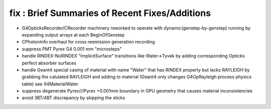 fix : Brief Summaries of Recent Fixes/Additions 
==================================================

* G4OpticksRecorder/CRecorder machinery reworked to operate with dynamic(genstep-by-genstep) running by expanding 
  output arrays at each BeginOfGenstep  

* CPhotonInfo overhaul for cross reemission generation recording 

* suppress PMT Pyrex G4 0.001 mm "microsteps" 

* handle RINDEX-NoRINDEX "ImplicitSurface" transitions like Water->Tyvek by adding corresponding Opticks perfect absorber surfaces

* handle Geant4 special casing of material with name "Water" that has RINDEX property but lacks RAYLEIGH
  by grabbing the calulated RAYLEIGH and adding to material (Geant4 only changes G4OpRayleigh process physics table) 
  see X4MaterialWater

* suppress degenerate Pyrex///Pyrex +0.001mm boundary in GPU geometry that causes material inconsistencies 

* avoid 3BT/4BT discrepancy by skipping the sticks 









